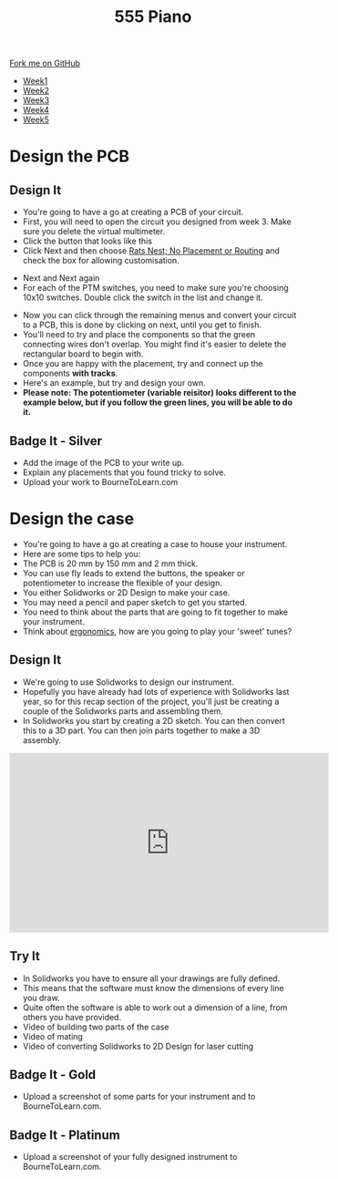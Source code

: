 #+STARTUP:indent
#+HTML_HEAD: <link rel="stylesheet" type="text/css" href="css/styles.css"/>
#+HTML_HEAD_EXTRA: <link href='http://fonts.googleapis.com/css?family=Ubuntu+Mono|Ubuntu' rel='stylesheet' type='text/css'>
#+HTML_HEAD_EXTRA: <script src="http://ajax.googleapis.com/ajax/libs/jquery/1.9.1/jquery.min.js" type="text/javascript"></script>
#+HTML_HEAD_EXTRA: <script src="js/navbar.js" type="text/javascript"></script>
#+OPTIONS: f:nil author:nil num:nil creator:nil timestamp:nil toc:nil html-style:nil

#+TITLE: 555 Piano 
#+AUTHOR: Marc Scott / Paul Dougall / Clinton Delport

#+BEGIN_HTML
  <div class="github-fork-ribbon-wrapper left">
    <div class="github-fork-ribbon">
      <a href="https://github.com/stcd11/9-SC-555">Fork me on GitHub</a>
    </div>
  </div>
<div id="stickyribbon">
    <ul>
      <li><a href="1_Lesson.html">Week1</a></li>
      <li><a href="2_Lesson.html">Week2</a></li>
      <li><a href="3_Lesson.html">Week3</a></li>
      <li><a href="4_Lesson.html">Week4</a></li>
      <li><a href="5_Lesson.html">Week5</a></li>
    </ul>
  </div>
#+END_HTML
* COMMENT Use as a template
:PROPERTIES:
:HTML_CONTAINER_CLASS: activity
:END:
** Learn It
:PROPERTIES:
:HTML_CONTAINER_CLASS: learn
:END:

** Research It
:PROPERTIES:
:HTML_CONTAINER_CLASS: research
:END:

** Design It
:PROPERTIES:
:HTML_CONTAINER_CLASS: design
:END:

** Build It
:PROPERTIES:
:HTML_CONTAINER_CLASS: build
:END:

** Test It
:PROPERTIES:
:HTML_CONTAINER_CLASS: test
:END:

** Run It
:PROPERTIES:
:HTML_CONTAINER_CLASS: run
:END:

** Document It
:PROPERTIES:
:HTML_CONTAINER_CLASS: document
:END:

** Code It
:PROPERTIES:
:HTML_CONTAINER_CLASS: code
:END:

** Program It
:PROPERTIES:
:HTML_CONTAINER_CLASS: program
:END:

** Try It
:PROPERTIES:
:HTML_CONTAINER_CLASS: try
:END:

** Badge It
:PROPERTIES:
:HTML_CONTAINER_CLASS: badge
:END:

** Save It
:PROPERTIES:
:HTML_CONTAINER_CLASS: save
:END:

* Design the PCB
:PROPERTIES:
:HTML_CONTAINER_CLASS: activity
:END:
** Design It
:PROPERTIES:
:HTML_CONTAINER_CLASS: design
:END:
- You're going to have a go at creating a PCB of your circuit.
- First, you will need to open the circuit you designed from week 3. Make sure you delete the virtual multimeter.
- Click the button that looks like this [[file:img/1_lesson/button.png]]
- Click Next and then choose _Rats Nest; No Placement or Routing_ and check the box for allowing customisation.
[[file:img/1_lesson/rats.png]]
- Next and Next again
- For each of the PTM switches, you need to make sure you're choosing 10x10 switches. Double click the switch in the list and change it.
[[file:img/1_lesson/PTM.png]]
[[file:img/1_lesson/10x10.png]]
- Now you can click through the remaining menus and convert your circuit to a PCB, this is done by clicking on next, until you get to finish.
- You'll need to try and place the components so that the green connecting wires don't overlap. You might find it's easier to delete the rectangular board to begin with.
- Once you are happy with the placement, try and connect up the components *with tracks*.
- Here's an example, but try and design your own.
- *Please note: The potentiometer (variable reisitor) looks different to the example below, but if you follow the green lines, you will be able to do it.*
[[file:img/1_lesson/PCB.png]]
[[./img/Real_world_PCB.jpg]]
[[./img/Normal_PCB.jpg]]
** Badge It - Silver
:PROPERTIES:
:HTML_CONTAINER_CLASS: badge
:END:
- Add the image of the PCB to your write up.
- Explain any placements that you found tricky to solve.
- Upload your work to BourneToLearn.com
* Design the case
:PROPERTIES:
:HTML_CONTAINER_CLASS: activity
:END:
- You're going to have a go at creating a case to house your instrument.
- Here are some tips to help you:
- The PCB is 20 mm by 150 mm and 2 mm thick.
- You can use fly leads to extend the buttons, the speaker or potentiometer to increase the flexible of your design.
- You either Solidworks or 2D Design to make your case.
- You may need a pencil and paper sketch to get you started.
- You need to think about the parts that are going to fit together to make your instrument.
- Think about [[http://www.nime.org/proceedings/2003/nime2003_077.pdf][ergonomics]], how are you going to play your 'sweet' tunes?
** Design It
:PROPERTIES:
:HTML_CONTAINER_CLASS: design
:END:
- We're going to use Solidworks to design our instrument.
- Hopefully you have already had lots of experience with Solidworks last year, so for this recap section of the project, you'll just be creating a couple of the Solidworks parts and assembling them.
- In Solidworks you start by creating a 2D sketch. You can then convert this to a 3D part. You can then join parts together to make a 3D assembly.
#+BEGIN_HTML
<iframe width="560" height="315" src="https://www.youtube.com/embed/7InRWmtS4LY" frameborder="0" allow="accelerometer; autoplay; encrypted-media; gyroscope; picture-in-picture" allowfullscreen></iframe>
#+END_HTML
** Try It
:PROPERTIES:
:HTML_CONTAINER_CLASS: try
:END:
- In Solidworks you have to ensure all your drawings are fully defined.
- This means that the software must know the dimensions of every line you draw.
- Quite often the software is able to work out a dimension of a line, from others you have provided.
- Video of building two parts of the case
- Video of mating
- Video of converting Solidworks to 2D Design for laser cutting
** Badge It - Gold
:PROPERTIES:
:HTML_CONTAINER_CLASS: badge
:END:
- Upload a screenshot of some parts for your instrument and to BourneToLearn.com.
** Badge It - Platinum
:PROPERTIES:
:HTML_CONTAINER_CLASS: badge
:END:
- Upload a screenshot of your fully designed instrument to BourneToLearn.com.

